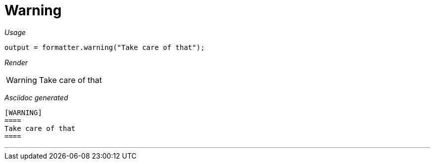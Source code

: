 ifndef::ROOT_PATH[:ROOT_PATH: ../../..]
ifdef::is-html-doc[:imagesdir: {ROOT_PATH}/images]
ifndef::is-html-doc[:imagesdir: {ROOT_PATH}/../resources/images]

[#org_sfvl_docformatter_asciidocformattertest_should_format_warning]
= Warning


[red]##_Usage_##
[source,java,indent=0]
----
        output = formatter.warning("Take care of that");
----

[red]##_Render_##


[WARNING]
====
Take care of that
====


[red]##_Asciidoc generated_##
------

[WARNING]
====
Take care of that
====

------

___
